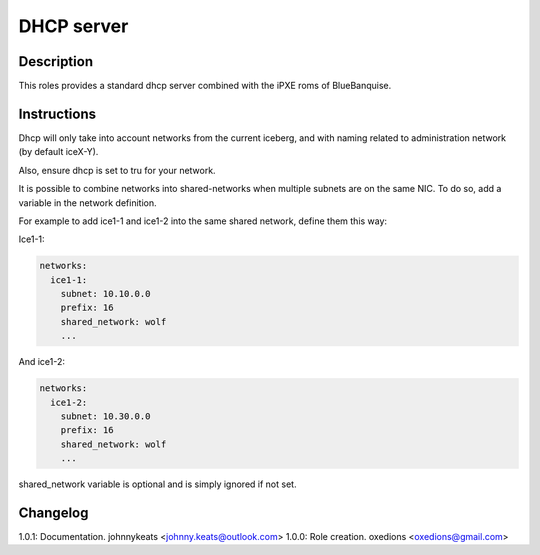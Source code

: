 DHCP server
===========

Description
-----------

This roles provides a standard dhcp server combined with the iPXE roms of BlueBanquise.

Instructions
------------

Dhcp will only take into account networks from the current iceberg, and with naming related to administration network (by default iceX-Y).

Also, ensure dhcp is set to tru for your network.

It is possible to combine networks into shared-networks when multiple subnets are on the same NIC.
To do so, add a variable in the network definition.

For example to add ice1-1 and ice1-2 into the same shared network, define them this way:

Ice1-1:

.. code-block:: yaml

  networks:
    ice1-1:
      subnet: 10.10.0.0
      prefix: 16
      shared_network: wolf
      ...

And ice1-2:

.. code-block:: yaml

  networks:
    ice1-2:
      subnet: 10.30.0.0
      prefix: 16
      shared_network: wolf
      ...

shared_network variable is optional and is simply ignored if not set.

Changelog
---------

1.0.1: Documentation. johnnykeats <johnny.keats@outlook.com>
1.0.0: Role creation. oxedions <oxedions@gmail.com>
 
